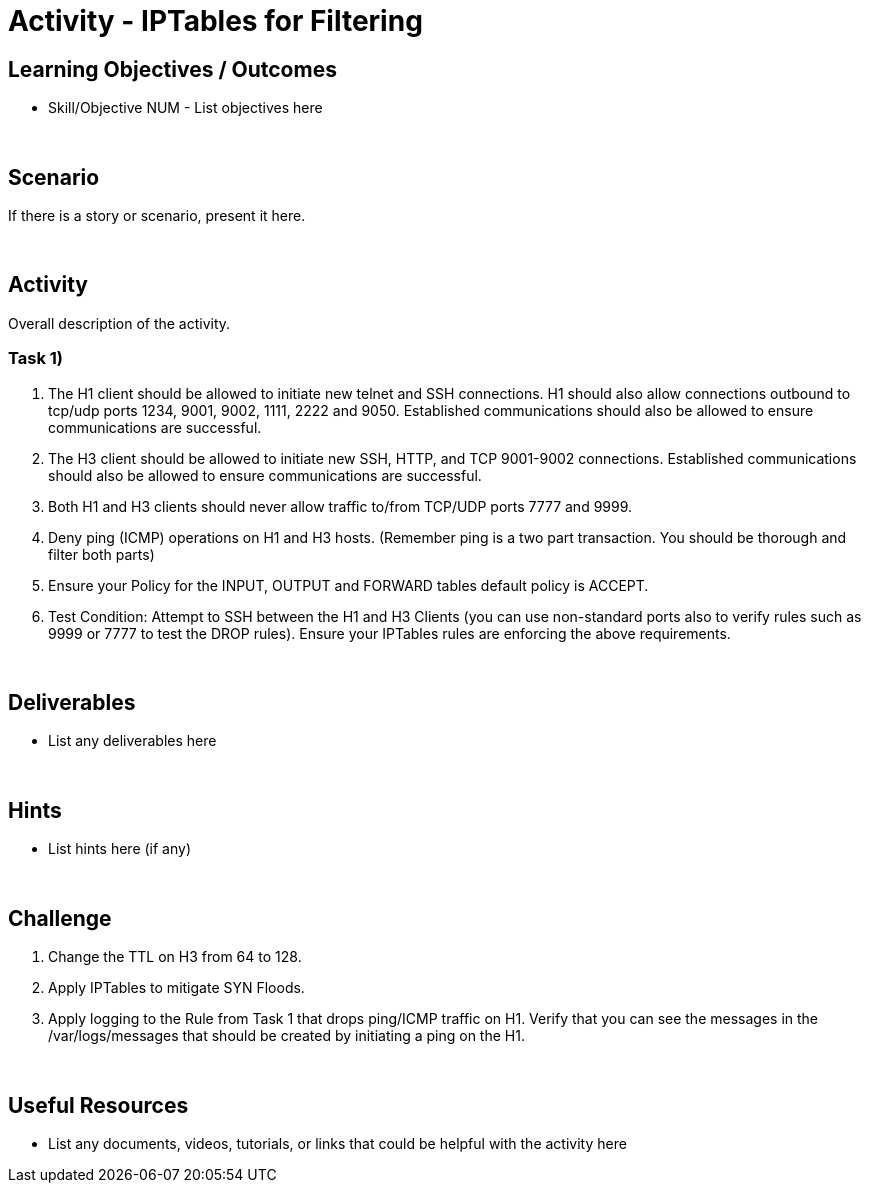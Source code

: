 :doctype: book
:stylesheet: ../../cctc.css

= Activity - IPTables for Filtering
:doctype: book
:source-highlighter: coderay
:listing-caption: Listing
// Uncomment next line to set page size (default is Letter)
//:pdf-page-size: A4

== Learning Objectives / Outcomes

* Skill/Objective NUM - List objectives here

{empty} +

== Scenario

If there is a story or scenario, present it here.

{empty} +

== Activity

Overall description of the activity.

=== Task 1)

1. The H1 client should be allowed to initiate new telnet and SSH connections. H1 should also allow connections outbound to tcp/udp ports 1234, 9001, 9002, 1111, 2222 and 9050. Established communications should also be allowed to ensure communications are successful.


2. The H3 client should be allowed to initiate new SSH, HTTP,  and TCP 9001-9002 connections. Established communications should also be allowed to ensure communications are successful.


3. Both H1 and H3 clients should never allow traffic to/from TCP/UDP ports 7777 and 9999.


4. Deny ping (ICMP) operations on H1 and H3 hosts. (Remember ping is a two part transaction. You should be thorough and filter both parts)


5. Ensure your Policy for the INPUT, OUTPUT and FORWARD tables default policy is ACCEPT.


5. Test Condition:  Attempt to SSH between the H1 and H3 Clients (you can use non-standard ports also to verify rules such as 9999 or 7777 to test the DROP rules). Ensure your IPTables rules are enforcing the above requirements.


{empty} +

== Deliverables

* List any deliverables here

{empty} +

== Hints

* List hints here (if any)

{empty} +

== Challenge

1. Change the TTL on H3 from 64 to 128.

2. Apply IPTables to mitigate SYN Floods.

3. Apply logging to the Rule from Task 1 that drops ping/ICMP traffic on H1. Verify that you can see the messages in the /var/logs/messages that should be created by initiating a ping on the H1.

{empty} +

== Useful Resources

* List any documents, videos, tutorials, or links that could be helpful with the activity here